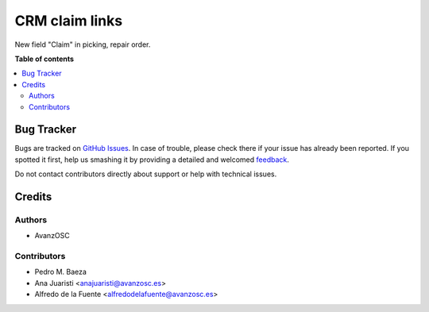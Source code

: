 ===============
CRM claim links
===============

.. |badge1| image:: https://img.shields.io/badge/licence-LGPL--3-blue.png
    :target: http://www.gnu.org/licenses/lgpl-3.0-standalone.html
    :alt: License: LGPL-3

|badge1|

New field "Claim" in picking, repair order.


**Table of contents**

.. contents::
   :local:

Bug Tracker
===========

Bugs are tracked on `GitHub Issues <https://github.com/avanzosc/crm-addons/issues>`_.
In case of trouble, please check there if your issue has already been reported.
If you spotted it first, help us smashing it by providing a detailed and welcomed
`feedback <https://github.com/avanzosc/crm-addons/issues/new?body=module:%crm_claim_links%0Aversion:%2014.0%0A%0A**Steps%20to%20reproduce**%0A-%20...%0A%0A**Current%20behavior**%0A%0A**Expected%20behavior**>`_.

Do not contact contributors directly about support or help with technical issues.

Credits
=======

Authors
~~~~~~~

* AvanzOSC

Contributors
~~~~~~~~~~~~

* Pedro M. Baeza
* Ana Juaristi <anajuaristi@avanzosc.es>
* Alfredo de la Fuente <alfredodelafuente@avanzosc.es>
